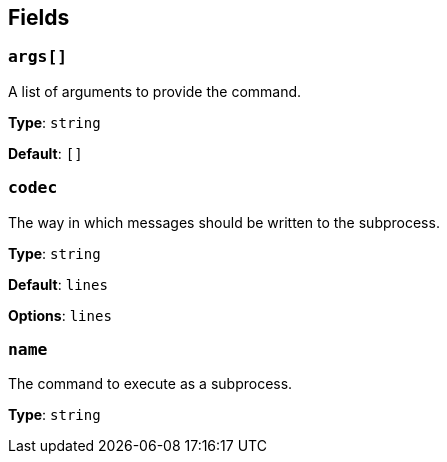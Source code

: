 // This content is autogenerated. Do not edit manually. To override descriptions, use the doc-tools CLI with the --overrides option: https://redpandadata.atlassian.net/wiki/spaces/DOC/pages/1247543314/Generate+reference+docs+for+Redpanda+Connect

== Fields

=== `args[]`

A list of arguments to provide the command.

*Type*: `string`

*Default*: `[]`

=== `codec`

The way in which messages should be written to the subprocess.

*Type*: `string`

*Default*: `lines`

*Options*: `lines`

=== `name`

The command to execute as a subprocess.

*Type*: `string`


